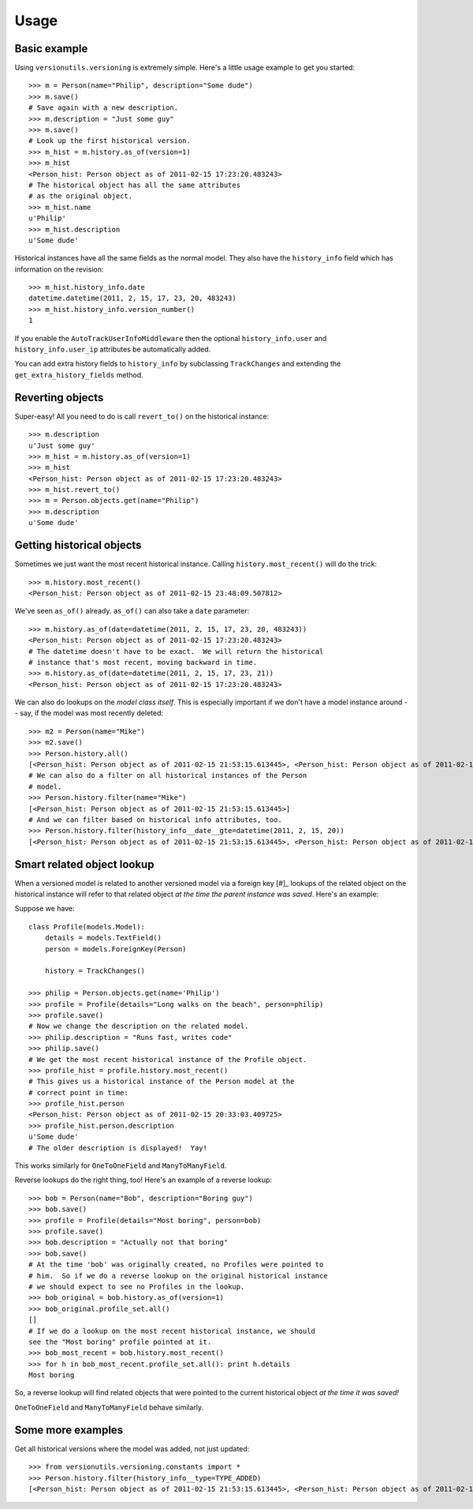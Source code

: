 =====
Usage
=====

Basic example
-------------

Using ``versionutils.versioning`` is extremely simple.  Here's a little usage example to get you started::

    >>> m = Person(name="Philip", description="Some dude")
    >>> m.save()
    # Save again with a new description.
    >>> m.description = "Just some guy"
    >>> m.save()
    # Look up the first historical version.
    >>> m_hist = m.history.as_of(version=1)
    >>> m_hist
    <Person_hist: Person object as of 2011-02-15 17:23:20.483243>
    # The historical object has all the same attributes
    # as the original object.
    >>> m_hist.name
    u'Philip'
    >>> m_hist.description
    u'Some dude'

Historical instances have all the same fields as the normal model.  They
also have the ``history_info`` field which has information on the
revision::

    >>> m_hist.history_info.date
    datetime.datetime(2011, 2, 15, 17, 23, 20, 483243)
    >>> m_hist.history_info.version_number()
    1

If you enable the ``AutoTrackUserInfoMiddleware`` then the optional
``history_info.user`` and ``history_info.user_ip`` attributes be
automatically added.

You can add extra history fields to ``history_info`` by subclassing
``TrackChanges`` and extending the ``get_extra_history_fields`` method.

Reverting objects
-----------------

Super-easy!  All you need to do is call ``revert_to()`` on the historical
instance::

    >>> m.description
    u'Just some guy'
    >>> m_hist = m.history.as_of(version=1)
    >>> m_hist
    <Person_hist: Person object as of 2011-02-15 17:23:20.483243>
    >>> m_hist.revert_to()
    >>> m = Person.objects.get(name="Philip")
    >>> m.description
    u'Some dude'

Getting historical objects
--------------------------

Sometimes we just want the most recent historical instance.  Calling
``history.most_recent()`` will do the trick::

    >>> m.history.most_recent()
    <Person_hist: Person object as of 2011-02-15 23:48:09.507812>

We've seen ``as_of()`` already.  ``as_of()`` can also take a ``date``
parameter::

    >>> m.history.as_of(date=datetime(2011, 2, 15, 17, 23, 20, 483243))
    <Person_hist: Person object as of 2011-02-15 17:23:20.483243>
    # The datetime doesn't have to be exact.  We will return the historical
    # instance that's most recent, moving backward in time.
    >>> m.history.as_of(date=datetime(2011, 2, 15, 17, 23, 21))
    <Person_hist: Person object as of 2011-02-15 17:23:20.483243>

We can also do lookups on the *model class itself*.  This is especially
important if we don't have a model instance around -- say, if the model was
most recently deleted::

    >>> m2 = Person(name="Mike")
    >>> m2.save()
    >>> Person.history.all()
    [<Person_hist: Person object as of 2011-02-15 21:53:15.613445>, <Person_hist: Person object as of 2011-02-15 20:33:03.409725>, <Person_hist: Person object as of 2011-02-15 18:07:40.645975>, <Person_hist: Person object as of 2011-02-15 17:23:40.416443>, <Person_hist: Person object as of 2011-02-15 17:23:20.483243>]
    # We can also do a filter on all historical instances of the Person
    # model.
    >>> Person.history.filter(name="Mike")
    [<Person_hist: Person object as of 2011-02-15 21:53:15.613445>]
    # And we can filter based on historical info attributes, too.
    >>> Person.history.filter(history_info__date__gte=datetime(2011, 2, 15, 20))
    [<Person_hist: Person object as of 2011-02-15 21:53:15.613445>, <Person_hist: Person object as of 2011-02-15 20:33:03.409725>]

Smart related object lookup
---------------------------

When a versioned model is related to another versioned model via a foreign
key [#]_ lookups of the related object on the historical instance will refer
to that related object *at the time the parent instance was saved*.  Here's an
example:

Suppose we have::

    class Profile(models.Model):
        details = models.TextField()
        person = models.ForeignKey(Person)
    
        history = TrackChanges()

    >>> philip = Person.objects.get(name='Philip')
    >>> profile = Profile(details="Long walks on the beach", person=philip)
    >>> profile.save()
    # Now we change the description on the related model.
    >>> philip.description = "Runs fast, writes code"
    >>> philip.save()
    # We get the most recent historical instance of the Profile object.
    >>> profile_hist = profile.history.most_recent()
    # This gives us a historical instance of the Person model at the
    # correct point in time:
    >>> profile_hist.person
    <Person_hist: Person object as of 2011-02-15 20:33:03.409725>
    >>> profile_hist.person.description
    u'Some dude'
    # The older description is displayed!  Yay!

This works similarly for ``OneToOneField`` and ``ManyToManyField``.

Reverse lookups do the right thing, too!  Here's an example of a reverse
lookup::

    >>> bob = Person(name="Bob", description="Boring guy")
    >>> bob.save()
    >>> profile = Profile(details="Most boring", person=bob)
    >>> profile.save()
    >>> bob.description = "Actually not that boring"
    >>> bob.save()
    # At the time 'bob' was originally created, no Profiles were pointed to
    # him.  So if we do a reverse lookup on the original historical instance
    # we should expect to see no Profiles in the lookup.
    >>> bob_original = bob.history.as_of(version=1)
    >>> bob_original.profile_set.all()
    []
    # If we do a lookup on the most recent historical instance, we should
    see the "Most boring" profile pointed at it.
    >>> bob_most_recent = bob.history.most_recent()
    >>> for h in bob_most_recent.profile_set.all(): print h.details
    Most boring

So, a reverse lookup will find related objects that were pointed to the
current historical object *at the time it was saved!*

``OneToOneField`` and ``ManyToManyField`` behave similarly.

Some more examples
------------------

Get all historical versions where the model was added, not just
updated::

    >>> from versionutils.versioning.constants import *
    >>> Person.history.filter(history_info__type=TYPE_ADDED)
    [<Person_hist: Person object as of 2011-02-15 21:53:15.613445>, <Person_hist: Person object as of 2011-02-15 17:23:20.483243>]
